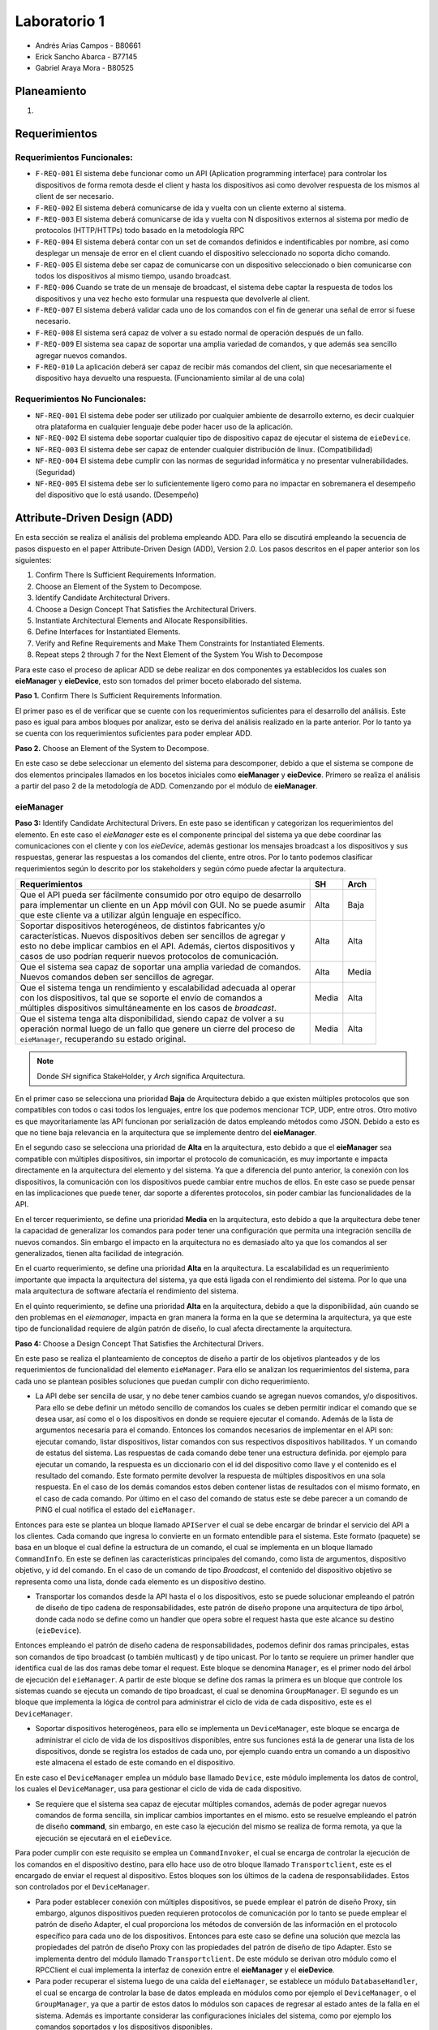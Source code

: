 *************
Laboratorio 1
*************

* Andrés Arias Campos - B80661
* Erick Sancho Abarca - B77145
* Gabriel Araya Mora - B80525

Planeamiento
************

.. introduccion\n

#.

Requerimientos
**************

Requerimientos Funcionales:
===========================

* ``F-REQ-001`` El sistema debe funcionar como un API (Aplication programming interface) para controlar los dispositivos de forma remota desde el client y hasta los dispositivos asi como devolver respuesta de los mismos al client de ser necesario.
* ``F-REQ-002`` El sistema deberá comunicarse de ida y vuelta con un cliente externo al sistema.
* ``F-REQ-003`` El sistema deberá comunicarse de ida y vuelta con N dispositivos externos al sistema por medio de protocolos (HTTP/HTTPs) todo basado en la metodología RPC
* ``F-REQ-004`` El sistema deberá contar con un set de comandos definidos e indentificables por nombre, así como desplegar un mensaje de error en el client cuando el dispositivo seleccionado no soporta dicho comando.
* ``F-REQ-005`` El sistema debe ser capaz de comunicarse con un dispositivo seleccionado o bien comunicarse con todos los dispositivos al mismo tiempo, usando broadcast.
* ``F-REQ-006`` Cuando se trate de un mensaje de broadcast, el sistema debe captar la respuesta de todos los dispositivos y una vez hecho esto formular una respuesta que devolverle al client.
* ``F-REQ-007`` El sistema deberá validar cada uno de los comandos con el fin de generar una señal de error si fuese necesario.
* ``F-REQ-008`` El sistema será capaz de volver a su estado normal de operación después de un fallo.
* ``F-REQ-009`` El sistema sea capaz de soportar una amplia variedad de comandos, y que además sea sencillo agregar nuevos comandos. 
* ``F-REQ-010`` La aplicación deberá ser capaz de recibir más comandos del client, sin que necesariamente el dispositivo haya devuelto una respuesta. (Funcionamiento similar al de una cola)

Requerimientos No Funcionales:
==============================

* ``NF-REQ-001`` El sistema debe poder ser utilizado por cualquier ambiente de desarrollo externo, es decir cualquier otra plataforma en cualquier lenguaje debe poder hacer uso de la aplicación. 
* ``NF-REQ-002`` El sistema debe soportar cualquier tipo de dispositivo capaz de ejecutar el sistema de ``eieDevice``.
* ``NF-REQ-003`` El sistema debe ser capaz de entender cualquier distribución de linux. (Compatibilidad)
* ``NF-REQ-004`` El sistema debe cumplir con las normas de seguridad informática y no presentar vulnerabilidades. (Seguridad)
* ``NF-REQ-005`` El sistema debe ser lo suficientemente ligero como para no impactar en sobremanera el desempeño del dispositivo que lo está usando. (Desempeño)

Attribute-Driven Design (ADD)
*****************************

En esta sección se realiza el análisis del problema empleando ADD. Para ello se discutirá empleando la secuencia de pasos dispuesto en el paper Attribute-Driven Design (ADD),
Version 2.0. Los pasos descritos en el paper anterior son los siguientes:

#. Confirm There Is Sufficient Requirements Information.
#. Choose an Element of the System to Decompose.
#. Identify Candidate Architectural Drivers.
#. Choose a Design Concept That Satisfies the Architectural Drivers.
#. Instantiate Architectural Elements and Allocate Responsibilities.
#. Define Interfaces for Instantiated Elements.
#. Verify and Refine Requirements and Make Them Constraints for Instantiated Elements.
#. Repeat steps 2 through 7 for the Next Element of the System You Wish to Decompose


Para este caso el proceso de aplicar ADD se debe realizar en dos componentes ya establecidos los cuales son **eieManager** y **eieDevice**, esto son tomados del primer boceto elaborado del sistema. 

**Paso 1.** Confirm There Is Sufficient Requirements Information.

El primer paso es el de verificar que se cuente con los requerimientos suficientes para el desarrollo del análisis. Este paso es igual para ambos bloques por analizar, esto se deriva del análisis realizado en la parte anterior. Por lo tanto ya se cuenta con los requerimientos suficientes para poder emplear ADD.


**Paso 2.** Choose an Element of the System to Decompose.

En este caso se debe seleccionar un elemento del sistema para descomponer, debido a que el sistema se compone de dos elementos principales llamados en los bocetos iniciales como **eieManager** y **eieDevice**. Primero se realiza el análisis a partir del paso 2 de la metodología de ADD. Comenzando por el módulo de **eieManager**.

**eieManager**
==============


**Paso 3:** Identify Candidate Architectural Drivers.
En este paso se identifican y categorizan los requerimientos del elemento. En este caso el `eieManager` este es el componente principal del sistema ya que debe coordinar las comunicaciones con el cliente y con los `eieDevice`, además gestionar los mensajes broadcast a los dispositivos y sus respuestas, generar las respuestas a los comandos del cliente, entre otros. Por lo tanto podemos clasificar requerimientos según lo descrito por los stakeholders y según cómo puede afectar la arquitectura.


+---------------------------------------------------------------------------+--------+--------+
| Requerimientos                                                            | SH     | Arch   |
+===========================================================================+========+========+
|| Que el API pueda ser fácilmente consumido por otro equipo de desarrollo  | Alta   | Baja   |
|| para implementar un cliente en un App móvil con GUI. No se puede asumir  |        |        |
|| que este cliente va a utilizar algún lenguaje en específico.             |        |        |
+---------------------------------------------------------------------------+--------+--------+
|| Soportar dispositivos heterogéneos, de distintos fabricantes y/o         | Alta   |  Alta  |
|| características. Nuevos dispositivos deben ser sencillos de agregar y    |        |        |
|| esto no debe implicar cambios en el API. Además, ciertos dispositivos y  |        |        |
|| casos de uso podrían requerir nuevos protocolos de comunicación.         |        |        |
+---------------------------------------------------------------------------+--------+--------+
|| Que el sistema sea capaz de soportar una amplia variedad de comandos.    |  Alta  |  Media |
|| Nuevos comandos deben ser sencillos de agregar.                          |        |        |
+---------------------------------------------------------------------------+--------+--------+
|| Que el sistema tenga un rendimiento y escalabilidad adecuada al operar   |  Media |  Alta  |
|| con los dispositivos, tal que se soporte el envío de comandos a          |        |        |
|| múltiples dispositivos simultáneamente en los casos de `broadcast`.      |        |        |
+---------------------------------------------------------------------------+--------+--------+
|| Que el sistema tenga alta disponibilidad, siendo capaz de volver a su    |  Media |  Alta  |
|| operación normal luego de un fallo que genere un cierre del proceso de   |        |        |
|| ``eieManager``, recuperando su estado original.                          |        |        |
+---------------------------------------------------------------------------+--------+--------+

.. note::
   Donde `SH` significa StakeHolder, y `Arch` significa Arquitectura.


En el primer caso se selecciona una prioridad **Baja** de Arquitectura debido a que existen múltiples protocolos que son compatibles con todos o casi todos los lenguajes, entre los que podemos mencionar TCP, UDP, entre otros. Otro motivo es que mayoritariamente las API funcionan por serialización de datos empleando métodos como JSON. Debido a esto es que no tiene baja relevancia en la arquitectura que se implemente dentro del **eieManager**. 

En el segundo caso se selecciona una prioridad de **Alta** en la arquitectura, esto debido a que el **eieManager** sea compatible con múltiples dispositivos, sin importar el protocolo de comunicación, es muy importante e impacta directamente en la arquitectura del elemento y del sistema. Ya que a diferencia del punto anterior, la conexión con los dispositivos, la comunicación con los dispositivos puede cambiar entre muchos de ellos. En este caso se puede pensar en las implicaciones que puede tener, dar soporte a diferentes protocolos, sin poder cambiar las funcionalidades de la API. 

En el tercer requerimiento, se define una prioridad **Media** en la arquitectura, esto debido a que la arquitectura debe tener la capacidad de generalizar los comandos para poder tener una configuración que permita una integración sencilla de nuevos comandos. Sin embargo el impacto en la arquitectura no es demasiado alto ya que los comandos al ser generalizados, tienen alta facilidad de integración.

En el cuarto requerimiento, se define una prioridad **Alta** en la arquitectura. La escalabilidad es un requerimiento importante que impacta la arquitectura del sistema, ya que está ligada con el rendimiento del sistema. Por lo que una mala arquitectura de software afectaría el rendimiento del sistema.

En el quinto requerimiento, se define una prioridad **Alta** en la arquitectura, debido a que la disponibilidad, aún cuando se den problemas en el `eiemanager`, impacta en gran manera la forma en la que se determina la arquitectura, ya que este tipo de funcionalidad requiere de algún patrón de diseño, lo cual afecta directamente la arquitectura.



**Paso 4:** Choose a Design Concept That Satisfies the Architectural Drivers.

En este paso se realiza el planteamiento de conceptos de diseño a partir de los objetivos planteados y de los requerimientos de funcionalidad del elemento ``eieManager``. Para ello se analizan los requerimientos del sistema, para cada uno se plantean posibles soluciones que puedan cumplir con dicho requerimiento.

* La API debe ser sencilla de usar, y no debe tener cambios cuando se agregan nuevos comandos, y/o dispositivos. Para ello se debe definir un método sencillo de comandos los cuales se deben permitir indicar el comando que se desea usar, así como el o los dispositivos en donde se requiere ejecutar el comando. Además de la lista de argumentos necesaria para el comando. Entonces los comandos necesarios de implementar en el API son: ejecutar comando, listar dispositivos, listar comandos con sus respectivos dispositivos habilitados. Y un comando de estatus del sistema. Las respuestas de cada comando debe tener una estructura definida. por ejemplo para ejecutar un comando, la respuesta es un diccionario con el id del dispositivo como llave y el contenido es el resultado del comando. Este formato permite devolver la respuesta de múltiples dispositivos en una sola respuesta. En el caso de los demás comandos estos deben contener listas de resultados con el mismo formato, en el caso de cada comando. Por último en el caso del comando de status este se debe parecer a un comando de PING el cual notifica el estado del ``eieManager``.

Entonces para este se plantea un bloque llamado ``APIServer`` el cual se debe encargar de brindar el servicio del API a los clientes. Cada comando que ingresa lo convierte en un formato entendible para el sistema. Este formato (paquete) se basa en un bloque el cual define la estructura de un comando, el cual se implementa en un bloque llamado ``CommandInfo``. En este se definen las características principales del comando, como lista de argumentos, dispositivo objetivo, y id del comando. En el caso de un comando de tipo *Broadcast*, el contenido del dispositivo objetivo se representa como una lista, donde cada elemento es un dispositivo destino.

* Transportar los comandos desde la API hasta el o los dispositivos, esto se puede solucionar empleando el patrón de diseño de tipo cadena de responsabilidades, este patrón de diseño propone una arquitectura de tipo árbol, donde cada nodo se define como un handler que opera sobre el request hasta que este alcance su destino (``eieDevice``). 

Entonces empleando el patrón de diseño cadena de responsabilidades, podemos definir dos ramas principales, estas son comandos de tipo broadcast (o también multicast) y de tipo unicast. Por lo tanto se requiere un primer handler que identifica cual de las dos ramas debe tomar el request. Este bloque se denomina ``Manager``, es el primer nodo del árbol de ejecución del ``eieManager``. A partir de este bloque se define dos ramas la primera es un bloque que controle los sistemas cuando se ejecuta un comando de tipo broadcast, el cual se denomina ``GroupManager``. El segundo es un bloque que implementa la lógica de control para administrar el ciclo de vida de cada dispositivo, este es el ``DeviceManager``.

* Soportar dispositivos heterogéneos, para ello se implementa un ``DeviceManager``, este bloque se encarga de administrar el ciclo de vida de los dispositivos disponibles, entre sus funciones está la de generar una lista de los dispositivos, donde se registra los estados de cada uno, por ejemplo cuando entra un comando a un dispositivo este almacena el estado de este comando en el dispositivo. 

En este caso el ``DeviceManager`` emplea un módulo base llamado ``Device``, este módulo implementa los datos de control, los cuales el ``DeviceManager``, usa para gestionar el ciclo de vida de cada dispositivo.

* Se requiere que el sistema sea capaz de ejecutar múltiples comandos, además de poder agregar nuevos comandos de forma sencilla, sin implicar cambios importantes en el mismo. esto se resuelve empleando el patrón de diseño **command**, sin embargo, en este caso la ejecución del mismo se realiza de forma remota, ya que la ejecución se ejecutará en el ``eieDevice``. 

Para poder cumplir con este requisito se emplea un ``CommandInvoker``, el cual se encarga de controlar la ejecución de los comandos en el dispositivo destino, para ello hace uso de otro bloque llamado ``Transportclient``, este es el encargado de enviar el request al dispositivo. Estos bloques son los últimos de la cadena de responsabilidades. Estos son controlados por el ``DeviceManager``.

* Para poder establecer conexión con múltiples dispositivos, se puede emplear el patrón de diseño Proxy, sin embargo, algunos dispositivos pueden requieren protocolos de comunicación por lo tanto se puede emplear el patrón de diseño Adapter, el cual proporciona los métodos de conversión de las información en el protocolo específico para cada uno de los dispositivos. Entonces para este caso se define una solución que mezcla las propiedades del patrón de diseño Proxy con las propiedades del patrón de diseño de tipo Adapter. Esto se implementa dentro del módulo llamado ``Transportclient``. De este módulo se derivan otro módulo como el RPCClient el cual implementa la interfaz de conexión entre el **eieManager** y el **eieDevice**. 


* Para poder recuperar el sistema luego de una caída del ``eieManager``, se establece un módulo ``DatabaseHandler``, el cual se encarga de controlar la base de datos empleada en módulos como por ejemplo el ``DeviceManager``, o el ``GroupManager``, ya que a partir de estos datos lo módulos son capaces de regresar al estado antes de la falla en el sistema. Además es importante considerar las configuraciones iniciales del sistema, como por ejemplo los comandos soportados y los dispositivos disponibles. 

**Paso 5:** Instantiate Architectural Elements and Allocate Responsibilities

* ``APIserver``: Este es el bloque en el cual se implementa el API, este tiene dos funciones: escuchar comandos que ingresan y enviar respuestas de los comandos al cliente específico. Por lo tanto se puede separar dos funciones principales, la primera es la poder recibir requests desde los clientes, etiquetando cada uno de ellos con el id del cliente que envía el request, esto con el objetivo de poder responder con el resultado de la operación solicitada. La segunda función es la de convertir el comando de ingreso en el paquete que el sistema puede procesar.
* ``CommandInfo``: Este es un bloque que define la estructura básica del comando de entrada, en este se definen los campos requeridos por el sistema.
* ``CommandRegistry``: Este es una memoria, la cual funciona como un registro de los comandos válidos por cada dispositivo, El funcionamiento se basa en el id de cada dispositivo y el id de cada comando, entonces en un diccionario se registra como llave el id de cada dispositivo y el contenido es una lista con los id de los comandos soportados. Además implementa los métodos requeridos para registrar nuevos comandos soportados por cada dispositivo así como el registro de nuevos dispositivos.
* ``DeviceManager``: Este módulo se encarga del control de los devices, establece tablas de comandos pendientes para cada dispositivo, llevando el control de cada uno. Además es el encargado de implementar los mecanismos de control como por ejemplo los timeouts, los cuales definen el tiempo máximo que el ``DeviceManager``, puede esperar una respuesta del dispositivo. 
* ``GroupManager``: Este bloque implementa la lógica de control de los mensajes de tipo Broadcast, en este se implementa la tabla de control de los comandos recibidos, además se encarga de unir todas las respuestas de los los dispositivos, en una sola respuesta para ser enviada al ``APIServer`` para devolverse al client. 
* ``CommandInvoker``: En este módulo se implementa la lógica de verificación del comando, con lo cual se verifica que el dispositivo soporte el comando solicitado. Además se encarga de iniciar la transmisión con el dispositivo. 
* ``TransportClient``: En este módulo se implementa el proxy de comunicaciones, encargado de determinar el tipo de protocolo que aplica dependiendo del dispositivo destino. Además ejecuta el cliente que es el que se conecta al dispositivo. 
* ``RPCClient``: En este módulo se implementa el protocolo de comunicación.
* ``DatabaseHandler``: este bloque es el encargado de implementar los métodos necesarios para que los demás módulos tengan acceso a la base de datos, además de implementar los métodos de control en caso se produzcan errores en el eieManager. De igual forma gestiona los datos de inicialización del sistema.
* ``Device``: Este es un módulo implementa la estructura necesaria para el cada device, con ello poder gestionar el ciclo de vida del mismo.
* ``Group``: Esta es una estructura base la cual implementa las características básicas de un grupo de broadcast. Es empleado por el ``GroupManager`` para el control de los comandos enviados de forma de mensaje broadcast.




**Paso 6:** Define Interfaces for Instantiated Elements.

El flujo de información entre los módulos se realiza empleando el concepto de paquetes, donde cada paquete contiene la información necesaria para cada módulo destino, por ejemplo, del ``APIServer`` sale un paquete con la información enviada desde el cliente, esta es tomada por el ``Manager`` y clasificada para ser enviada por alguna de las ramas definidas. Así también se envía un paquete desde el DeviceManager hasta el ``TransportClient`` para ser enviado al dispositivo, en este último paquete únicamente se especifica un solo dispositivo. 

Otro punto importante a mencionar es el sistema de etiquetado el cual debe ser capaz de identificar cada request, comando y dispositivo involucrado en el sistema, ya que de eso depende la eficacia del sistema. En términos sencillos el eieManager debe comportarse como un servidor y como un router el cual recibe los request desde un cliente, y la vez transporta los resultados desde los dispositivos hasta el cliente.

**Paso 7:** Verify and Refine Requirements and Make Them Constraints for Instantiated Elements.


Al analizar los pasos anteriores podemos verificar el cumplimiento de los requerimientos, con la unica observacion que la definición de protocolo para este contexto no se especifica del todo, ya que de protocolos de comunicaciones existen múltiples como por ejemplo TCP, UDP, entre otros, sin embargo no se especifica si el protocolo se refiere a estos mencionados, o a formatos de serialización de datos.





**eieDevice**
=============

**Paso 3:** Identify Candidate Architectural Drivers.

En este caso se identifican y categorizan los requerimientos que aplican al módulo `eieDevice`, el cual recibe los comandos desde el `eieManager`, los procesa y genera el resultado, que posteriormente devuelve al `eieManager`. Por lo tanto podemos clasificar requerimientos según lo descrito por los stakeholders y según cómo puede afectar la arquitectura.

+----------------------------------------------------------------------+-------+-------+
| Requerimientos                                                       | SH    | Arch  |
+======================================================================+=======+=======+
|| El dispositivo debe poder procesar múltiples comandos, aunque estos | Alta  | Alto  |
|| lleguen sin haber generado la respuesta del comando previo.         |       |       |
|| Manteniendo una cola de comandos.                                   |       |       |
+----------------------------------------------------------------------+-------+-------+
|| El Dispositivo debe ser capaz de soportar cualquier distribución de | Alta  | Bajo  |
|| Linux.                                                              |       |       |
+----------------------------------------------------------------------+-------+-------+
|| Soportar diferentes protocolos de comunicación que dependen del     | Media | Medio |
|| dispositivo en el cual se está ejecutando el `eiedevice`.           |       |       |
+----------------------------------------------------------------------+-------+-------+
|| Nuevos comandos deben ser sencillos de agregar.                     | Alta  | Alta  |
+----------------------------------------------------------------------+-------+-------+

En el primer requerimiento se define un impacto `Alto`, esto se debe a que la funcionalidad mencionada requiere una arquitectura dirigida a dicho problema de diseño. Ya que podemos decir que se requiere algún nivel de concurrencia, además de emplear colas, y otros mecanismos para evitar la pérdida de comandos en situaciones de alta demanda de solicitudes de ejecución.

En el segundo caso se determina un impacto `Bajo`, esto es porque la compatibilidad con un sistema operativo no depende de la arquitectura, si no del lenguaje en que se implemente el código.

En el tercer caso, se determinó un impacto `Medio`, esto es porque la compatibilidad con diferentes protocolos de comunicación, es una funcionalidad de una pequeña parte del sistema, la cual únicamente se encarga de las comunicaciones, esto lo podemos definir como una abstracción del bloque de comunicaciones.

En el último requerimiento se define un impacto `Alto`, debido a que cada comando es al final un método, entonces el poder integrar un método nuevo sin mucha dificultad tiene un gran impacto en la arquitectura del sistema.

Analizando estos requerimientos podemos plantear el siguiente atributos de calidad:

* Modificable: Esto se deriva de la necesidad de tener facilidad de incluir nuevas funcionalidades posteriormente. Esto debido a la necesidad de soportar diferentes protocolos en la capa de transporte.



**Paso 4:** Choose a Design Concept That Satisfies the Architectural Drivers.

En este caso se plantean los conceptos de diseño que satisfacen los requerimientos planteados, para el elemento. El ``eieDevice`` es el software que se encuentra dentro de cada dispositivo controlado por el ``eieManager``, esto es de gran importancia, ya que el software no es distinto para cada dispositivo, sino que este debe ser compatible con cada uno de ellos. Entonces analizamos los principales requerimientos del elemento:



* El primer requerimiento del sistema es la necesidad de ejecutar comandos de estado y/o comandos de ejecución. Este requerimiento deriva en el problema de cómo se puede recibir un comando de un agente externo, y ejecutarlo localmente, para posteriormente devolver el resultado que este genere. Al analizar estos requerimientos, podemos plantear el patrón de diseño **Comando**. Este patrón de diseño se puede emplear cuando se tiene que ejecutar comandos que pueden provenir, tanto localmente, como desde el exterior. Además este presenta la ventaja de poder agregar nuevos comandos de forma sencilla, ya que se basa en el uso de la herencia de una clase base, que puede ser una clase **comando**. Además que se pueden definir colas de ejecución, por lo tanto si entran más comandos de los que se pueden ejecutar estos entran en una cola y eventualmente se ejecutarán.


A partir del análisis anterior se definen dos bloques, el primero es el bloque **Comand**, este bloque implementa las funcionalidades de comando, como puede ser la interfaz de la cual se derivan de los comandos, ademas de implementar la funcionalidad de los comandos. El segundo bloque es el **ComandManager**, en este bloque se implementa el registro de los comandos soportados por el sistema, además es donde se coordina la ejecución de los mismos. Entre las funciones principales está la de tomar la entrada del TansportServer y registrarla en la cola de comandos. 



* El siguiente requerimiento es la capacidad de poder soportar diferentes protocolos de comunicación. Para este caso se puede emplear un patrón de diseño como el Template (o plantilla). Este patrón de diseño propone una estructura base o esqueleto, el cual se pueden sobreescribir los métodos, con lo cual se obtiene una funcionalidad diferente, sin alterar su estructura básica. Este tipo de funcionalidades se pueden ejemplificar como herencia de clases y polimorfismo. Otro posible patrón de diseño que aplica a este caso es el de estrategia, el cual propone una estructura base que ofrece servicios, los cuales dependen de quién solicite estos servicios. Entonces cual es el patrón que más se adapta para este caso:


  * **Template**: Ese patrón permite añadir funcionalidades derivadas del mismo esqueleto `Protocolo`. Además es fácil de agregar, ya que se basa en el polimorfismo. Sin embargo, debido a que se basa únicamente en polimorfismo, las nuevas funcionalidades deben realizarse sobre una base fija de métodos, por lo que es necesario ser claros en la cantidad de métodos que se pueden llegar a requerir para implementar todos los protocolos que se quiere dar soporte.
  * **Strategy**: Este patrón de diseño se basa en herencia desde una interfaz por ende los nuevos protocolos son muy fáciles de agregar. Además que la manera en que se indica que clase se quiere emplear en la ejecución de un comando, nos da la ventaja de emplear una estructura de configuración. Ya que se puede emplear un identificador del tipo de protocolo y el contexto en donde se ejecuta no requiere conocer la clase, únicamente su identificador, esto es una propiedad de intercambiabilidad entre los protocolos. Esto es diferente a lo que sucede en el caso de Template ya que en ese caso, el contexto sí requiere conocer la clase que se quiere emplear.


Entonces a partir del análisis anterior podemos plantear un bloque llamado **TransportServer**, en este bloque de función se implementan las funcionalidades de comunicación con el `eieManager`. La implementación de este bloque se basa en el patrón de diseño strategy ya que este permite una modificabilidad alta, además de una integración con diferentes protocolos bastante alta. Un punto importante por el cual se emplea este patrón de diseño es que el contexto no se quiere conocer la implementación de la funcionalidad deseada únicamente un identificador del mismo. Por lo tanto en adición se define un bloque de configuración **ConfigDev** el cual implementa estas configuraciones para su fácil adaptabilidad entre diferentes dispositivos. 


**Paso 5:** Instantiate Architectural Elements and Allocate Responsibilities


* ``Command``: De este módulo se derivan los comandos soportados por el sistema, es decir, cada comando se define por herencia a partir de la interfaz implementada en el bloque comando. Este recibe el identificador del comando y la lista de argumentos requeridos por el sistema. 
* ``CommandManager``: En este módulo se implementa el invocador de los comandos, el cual es el encargado de registrar los comandos, e invocar su ejecución. Además se encarga de implementar una cola la cual se llena con las requests entrantes desde el ``TransportServer``.
* ``ConfigDev``: En este módulo se definen las configuraciones necesarias para el sistema. Las cuales son determinadas para cada uno de los dispositivos ``eieDevice``.
* ``TransportServer``: En este se implementa la lógica requerida para poder responder a request provenientes del ``eieManager``. Como se mencionó en la etapa anterior, este bloque se basa en la metodología Strategy, por lo tanto en este módulo se define la lógica del contexto, el cual se define como un **listener**, debido a que es un sistema de tipo servidor. Además es el encargado de definir el tipo de protocolo, a partir de la configuración determinada en el módulo ``ConfigDev``. 
* ``Protocolo``: En este módulo se implementa la interfaz base del protocolo, así como los protocolos soportados.


**Paso 6:** Define Interfaces for Instantiated Elements.

Los datos en el sistema viajan en cascada, por ejemplo cuando un paquete entra (``Protocolo``) llega al ``TransportServer``, de ahí pasa al ``CommandManager`` donde entra a la cola, cuando sale de la cola este se envía al ``command``, el cual ejecuta la función y devuelve el resultado al ``CommandManager`` el cual a su vez devuelve el resultado al ``TransportServer``, para ser enviado al ``eieManager`` de vuelta. El método de conexión entre los módulos es por referencia, y por instancia. Donde el contenido de los paquetes que se transportan son el comando (id del comando), y argumentos. En la comunicación de regreso al cliente, el payload de la respuesta es el resultado del comando ejecutado.

Debido a que el sistema es un servidor este debe tener una rutina de inicialización la cual en este caso es la definir el tamaño máximo de la cola de comandos, así como la de iniciar el servidor de comunicaciones, en la cual se ejecuta configura el protocolo que se requiere. Todo esto antes de enviar un mensaje de estatus al ``eieManager``, el cual notifica que el dispositivo se encuentra operando con funcionalidad.


**Paso 7:** Verify and Refine Requirements and Make Them Constraints for Instantiated Elements.

Al emplear el patrón de diseño **command** Se garantiza la funcionalidad requerida en el primer requerimiento del sistema y el cuarto requerimiento, ya que agregar nuevos comandos se vuelve muy sencillo, y es posible soportar múltiples comandos. Además entre las funciones del ``commandManager`` se encuentra la de implementar una cola de comandos, lo cual cumple con los requerimientos solicitados. Al emplear la metodología de strategy nos garantizamos el cumplimiento del tercer requerimiento solicitado para el ``eieDevice``. Además nos garantizamos con el cumplimiento del atributo de calidad de modificabilidad ya que los protocolos soportados son mantenibles. 

En el caso del segundo requerimiento éste no afecta la arquitectura del sistema por lo tanto no tiene repercusión en las decisiones de diseño tomadas.


Patrones de diseño
******************


Diagramas UML
*************



